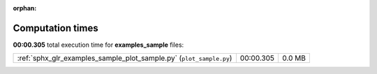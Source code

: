 
:orphan:

.. _sphx_glr_examples_sample_sg_execution_times:

Computation times
=================
**00:00.305** total execution time for **examples_sample** files:

+---------------------------------------------------------------------+-----------+--------+
| :ref:`sphx_glr_examples_sample_plot_sample.py` (``plot_sample.py``) | 00:00.305 | 0.0 MB |
+---------------------------------------------------------------------+-----------+--------+
